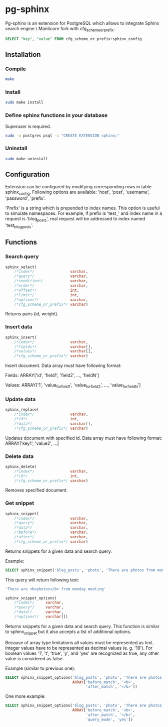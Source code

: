 * pg-sphinx

  Pg-sphinx is an extension for PostgreSQL which allows to integrate Sphinx search engine \ Manticore fork with cfg_scheme_or_prefix.
  #+BEGIN_SRC sql
  SELECT "key", "value" FROM cfg_scheme_or_prefix+sphinx_config
  #+END_SRC

** Installation

*** Compile

  #+BEGIN_SRC sh
  make
  #+END_SRC

*** Install
  
  #+BEGIN_SRC sh
  sudo make install
  #+END_SRC

*** Define sphinx functions in your database

  Superuser is required.

  #+BEGIN_SRC sh
  sudo -u postgres psql -c "CREATE EXTENSION sphinx;"
  #+END_SRC

*** Uninstall

  #+BEGIN_SRC sh
  sudo make uninstall
  #+END_SRC

** Configuration

   Extension can be configured by modifying corresponding rows in table sphinx_config.
   Following options are available: 'host', 'post', 'username', 'password', 'prefix'.

   'Prefix' is a string which is prepended to index names. This option is useful to simulate
   namespaces. For example, if prefix is 'test_' and index name in a request is 'blog_posts',
   real request will be addressed to index named 'test_blog_posts'.


** Functions

*** Search query

  #+BEGIN_SRC sql
  sphinx_select(
      /*index*/                varchar,
      /*query*/                varchar,
      /*condition*/            varchar,
      /*order*/                varchar,
      /*offset*/               int,
      /*limit*/                int,
      /*options*/              varchar,
      /*cfg_scheme_or_prefix*/ varchar)
  #+END_SRC

  Returns pairs (id, weight).

*** Insert data

  #+BEGIN_SRC sql
  sphinx_insert(
      /*index*/                varchar,                                                 
      /*fields*/               varchar[],                                  
      /*values*/               varchar[],  
      /*cfg_scheme_or_prefix*/ varchar)
  #+END_SRC

  Insert document. Data array must have following format:
  
  Fields:  
  ARRAY['id', 'field1', 'field2', ..., 'fieldN']
  
  Values:  
  ARRAY['1', 'value_for_field1', 'value_for_field2', ..., 'value_for_fieldN']
  
*** Update data

  #+BEGIN_SRC sql
  sphinx_replace(
      /*index*/                varchar,
      /*id*/                   int,
      /*data*/                 varchar[],
      /*cfg_scheme_or_prefix*/ varchar)
  #+END_SRC

  Updates document with specified id. Data array must have following format:
  ARRAY['key1', 'value2', ...]

*** Delete data

  #+BEGIN_SRC sql
  sphinx_delete(
      /*index*/                varchar,
      /*id*/                   int,
      /*cfg_scheme_or_prefix*/ varchar)
  #+END_SRC

  Removes specified document.

*** Get snippet

  #+BEGIN_SRC sql
  sphinx_snippet(
      /*index*/                varchar,
      /*query*/                varchar,
      /*data*/                 varchar,
      /*before*/               varchar,
      /*after*/                varchar,
      /*cfg_scheme_or_prefix*/ varchar)
  #+END_SRC

  Returns snippets for a given data and search query.

  Example:

  #+BEGIN_SRC sql
  SELECT sphinx_snippet('blog_posts', 'photo', 'There are photos from monday meeting', '<b>', '</b>')
  #+END_SRC

  This query will return following text:

  #+BEGIN_SRC sql
  'There are <b>photos</b> from monday meeting'
  #+END_SRC


  #+BEGIN_SRC sql
  sphinx_snippet_options(
      /*index*/     varchar,
      /*query*/     varchar,
      /*data*/      varchar,
      /*options*/   varchar[])
  #+END_SRC

  Returns snippets for a given data and search query. This function is similar to sphinx_snippet but it also accepts
  a list of additional options.

  Because of array type limitations all values must be represented as text.
  Integer values have to be represented as decimal values (e. g. '19').
  For boolean values '1', 't', 'true', 'y', and 'yes' are recognized as true, any other value is considered as false.

  Example (similar to previous one):

  #+BEGIN_SRC sql
  SELECT sphinx_snippet_options('blog_posts', 'photo', 'There are photos from monday meeting',
                                ARRAY['before_match', '<b>',
                                      'after_match', '</b>'])
  #+END_SRC

  One more example:

  #+BEGIN_SRC sql
  SELECT sphinx_snippet_options('blog_posts', 'photo', 'There are photos from monday meeting',
                                ARRAY['before_match', '<b>',
                                      'after_match', '</b>',
                                      'query_mode', 'yes'])
  #+END_SRC


